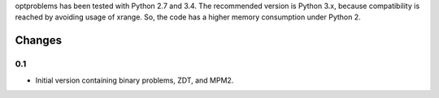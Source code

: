 
optproblems has been tested with Python 2.7 and 3.4. The recommended version is
Python 3.x, because compatibility is reached by avoiding usage of xrange. So,
the code has a higher memory consumption under Python 2.



Changes
=======

0.1
---
* Initial version containing binary problems, ZDT, and MPM2.
